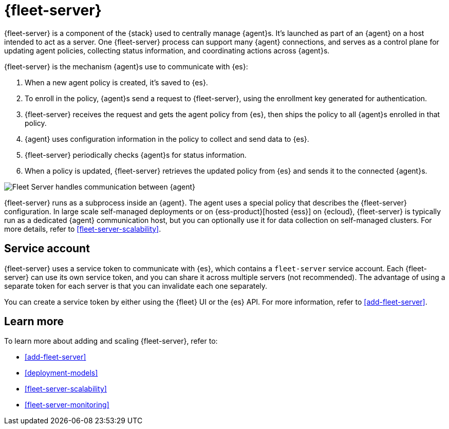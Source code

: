 [[fleet-server]]
= {fleet-server}

{fleet-server} is a component of the {stack} used to centrally manage {agent}s.
It's launched as part of an {agent} on a host intended to act as a server. One
{fleet-server} process can support many {agent} connections, and serves as a
control plane for updating agent policies, collecting status information, and
coordinating actions across {agent}s.

{fleet-server} is the mechanism {agent}s use to communicate with {es}:

. When a new agent policy is created, it's saved to {es}.

. To enroll in the policy, {agent}s send a request to {fleet-server},
using the enrollment key generated for authentication.

. {fleet-server} receives the request and gets the agent policy from {es},
then ships the policy to all {agent}s enrolled in that policy.

. {agent} uses configuration information in the policy to collect and send data
to {es}.

. {fleet-server} periodically checks {agent}s for status information.

. When a policy is updated, {fleet-server} retrieves the updated policy from
{es} and sends it to the connected {agent}s.

image:images/fleet-server-communication.png[Fleet Server handles communication between {agent}, {fleet}, {es}, and {kib}]

{fleet-server} runs as a subprocess inside an {agent}. The agent uses a special
policy that describes the {fleet-server} configuration. In large scale
self-managed deployments or on {ess-product}[hosted {ess}] on {ecloud},
{fleet-server} is typically run as a dedicated {agent} communication host, but
you can optionally use it for data collection on self-managed clusters. For more
details, refer to <<fleet-server-scalability>>.

[discrete]
[[fleet-security-account]]
== Service account

{fleet-server} uses a service token to communicate with {es}, which contains
a `fleet-server` service account. Each {fleet-server} can use its own service
token, and you can share it across multiple servers (not recommended). The
advantage of using a separate token for each server is that you can invalidate
each one separately.

You can create a service token by either using the {fleet} UI or the {es} API.
For more information, refer to <<add-fleet-server>>.

[discrete]
== Learn more

To learn more about adding and scaling {fleet-server}, refer to:

* <<add-fleet-server>>

* <<deployment-models>>

* <<fleet-server-scalability>>

* <<fleet-server-monitoring>>
